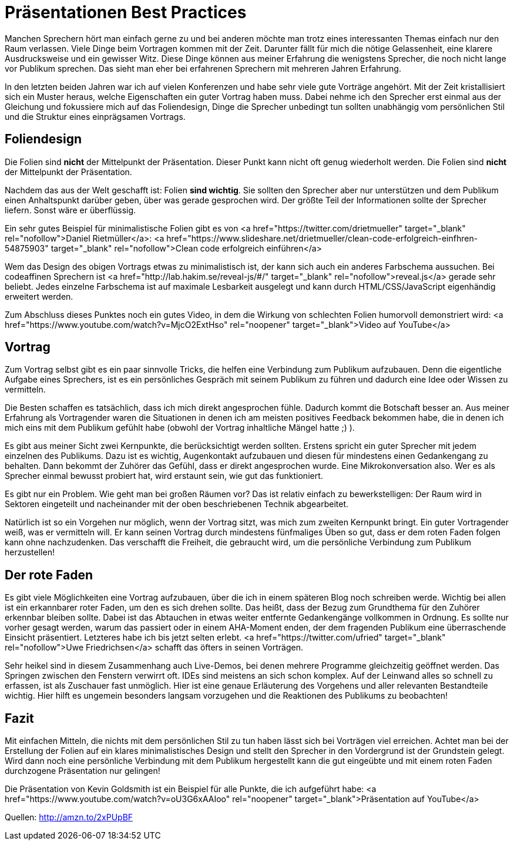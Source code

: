 = Präsentationen Best Practices
:jbake-date: 2019-07-27
:jbake-author: JohannesDienst
:jbake-type: post
:jbake-status: published
:jbake-tags: buchreview

:idprefix:

Manchen Sprechern hört man einfach gerne zu und bei anderen möchte man trotz eines interessanten Themas einfach nur
den Raum verlassen. Viele Dinge beim Vortragen kommen mit der Zeit. Darunter fällt für mich die nötige Gelassenheit,
eine klarere Ausdrucksweise und ein gewisser Witz. Diese Dinge können aus meiner Erfahrung die wenigstens Sprecher,
die noch nicht lange vor Publikum sprechen. Das sieht man eher bei erfahrenen Sprechern mit mehreren Jahren Erfahrung.

In den letzten beiden Jahren war ich auf vielen Konferenzen und habe sehr viele gute Vorträge angehört. Mit der Zeit
kristallisiert sich ein Muster heraus, welche Eigenschaften ein guter Vortrag haben muss. Dabei nehme ich den Sprecher
erst einmal aus der Gleichung und fokussiere mich auf das Foliendesign, Dinge die Sprecher unbedingt tun sollten
unabhängig vom persönlichen Stil und die Struktur eines einprägsamen Vortrags. 

== Foliendesign
Die Folien sind *nicht* der Mittelpunkt der Präsentation. Dieser Punkt kann nicht oft genug wiederholt werden.
Die Folien sind *nicht* der Mittelpunkt der Präsentation.

Nachdem das aus der Welt geschafft ist: Folien **sind wichtig**. Sie sollten den Sprecher aber nur unterstützen
und dem Publikum einen Anhaltspunkt darüber geben, über was gerade gesprochen wird. Der größte Teil der Informationen
sollte der Sprecher liefern. Sonst wäre er überflüssig.

Ein sehr gutes Beispiel für minimalistische Folien gibt es von <a href="https://twitter.com/drietmueller" target="_blank" rel="nofollow">Daniel Rietmüller</a>: <a href="https://www.slideshare.net/drietmueller/clean-code-erfolgreich-einfhren-54875903" target="_blank" rel="nofollow">Clean code erfolgreich einführen</a>
   
Wem das Design des obigen Vortrags etwas zu minimalistisch ist, der kann sich auch ein anderes Farbschema aussuchen.
Bei codeaffinen Sprechern ist <a href="http://lab.hakim.se/reveal-js/#/" target="_blank" rel="nofollow">reveal.js</a> gerade sehr beliebt.
Jedes einzelne Farbschema ist auf maximale Lesbarkeit ausgelegt und kann durch HTML/CSS/JavaScript eigenhändig erweitert werden.

Zum Abschluss dieses Punktes noch ein gutes Video, in dem die Wirkung von schlechten Folien humorvoll demonstriert wird:
<a href="https://www.youtube.com/watch?v=MjcO2ExtHso" rel="noopener" target="_blank">Video auf YouTube</a>

== Vortrag
Zum Vortrag selbst gibt es ein paar sinnvolle Tricks, die helfen eine Verbindung zum Publikum aufzubauen. Denn die
eigentliche Aufgabe eines Sprechers, ist es ein persönliches Gespräch mit seinem Publikum zu führen und dadurch eine
Idee oder Wissen zu vermitteln.

Die Besten schaffen es tatsächlich, dass ich mich direkt angesprochen fühle. Dadurch kommt die Botschaft besser an.
Aus meiner Erfahrung als Vortragender waren die Situationen in denen ich am meisten positives Feedback bekommen habe,
die in denen ich mich eins mit dem Publikum gefühlt habe (obwohl der Vortrag inhaltliche Mängel hatte ;) ).

Es gibt aus meiner Sicht zwei Kernpunkte, die berücksichtigt werden sollten. Erstens spricht ein guter Sprecher mit
jedem einzelnen des Publikums. Dazu ist es wichtig, Augenkontakt aufzubauen und diesen für mindestens einen Gedankengang
zu behalten. Dann bekommt der Zuhörer das Gefühl, dass er direkt angesprochen wurde. Eine Mikrokonversation also. Wer es
als Sprecher einmal bewusst probiert hat, wird erstaunt sein, wie gut das funktioniert.

Es gibt nur ein Problem. Wie geht man bei großen Räumen vor? Das ist relativ einfach zu bewerkstelligen: Der Raum wird
in Sektoren eingeteilt und nacheinander mit der oben beschriebenen Technik abgearbeitet.

Natürlich ist so ein Vorgehen nur möglich, wenn der Vortrag sitzt, was mich zum zweiten Kernpunkt bringt. Ein guter
Vortragender weiß, was er vermitteln will. Er kann seinen Vortrag durch mindestens fünfmaliges Üben so gut, dass er
dem roten Faden folgen kann ohne nachzudenken. Das verschafft die Freiheit, die gebraucht wird, um die persönliche
Verbindung zum Publikum herzustellen!

== Der rote Faden
Es gibt viele Möglichkeiten eine Vortrag aufzubauen, über die ich in einem späteren Blog noch schreiben werde. Wichtig
bei allen ist ein erkannbarer roter Faden, um den es sich drehen sollte. Das heißt, dass der Bezug zum Grundthema für
den Zuhörer erkennbar bleiben sollte. Dabei ist das Abtauchen in etwas weiter entfernte Gedankengänge vollkommen in
Ordnung. Es sollte nur vorher gesagt werden, warum das passiert oder in einem AHA-Moment enden, der dem fragenden Publikum
eine überraschende Einsicht präsentiert. Letzteres habe ich bis jetzt selten erlebt. <a href="https://twitter.com/ufried" target="_blank" rel="nofollow">Uwe Friedrichsen</a> schafft das öfters in seinen Vorträgen.

Sehr heikel sind in diesem Zusammenhang auch Live-Demos, bei denen mehrere Programme gleichzeitig geöffnet werden.
Das Springen zwischen den Fenstern verwirrt oft. IDEs sind meistens an sich schon komplex. Auf der Leinwand alles so schnell zu erfassen,
ist als Zuschauer fast unmöglich. Hier ist eine genaue Erläuterung des Vorgehens und aller relevanten Bestandteile wichtig.
Hier hilft es ungemein besonders langsam vorzugehen und die Reaktionen des Publikums zu beobachten!

== Fazit
Mit einfachen Mitteln, die nichts mit dem persönlichen Stil zu tun haben lässt sich bei Vorträgen viel erreichen.
Achtet man bei der Erstellung der Folien auf ein klares minimalistisches Design und stellt den Sprecher in den
Vordergrund ist der Grundstein gelegt. Wird dann noch eine persönliche Verbindung mit dem Publikum hergestellt
kann die gut eingeübte und mit einem roten Faden durchzogene Präsentation nur gelingen!

Die Präsentation von Kevin Goldsmith ist ein Beispiel für alle Punkte, die ich aufgeführt habe:
<a href="https://www.youtube.com/watch?v=oU3G6xAAIoo" rel="noopener" target="_blank">Präsentation auf YouTube</a>

Quellen:
http://amzn.to/2xPUpBF